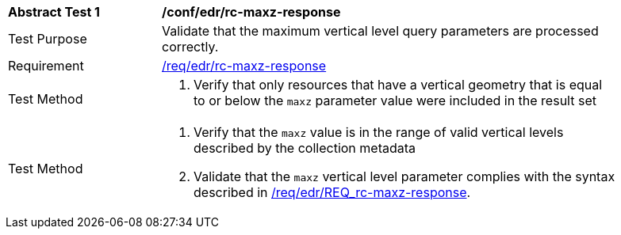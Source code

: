 [[ats_edr_rc-maxz-response]]
[width="90%",cols="2,6a"]
|===
^|*Abstract Test {counter:ats-id}* |*/conf/edr/rc-maxz-response*
^|Test Purpose |Validate that the maximum vertical level query parameters are processed correctly.
^|Requirement |<<req_edr_rc-maxz-response,/req/edr/rc-maxz-response>>
^|Test Method |. Verify that only resources that have a vertical geometry that is equal to or below the `maxz` parameter value were included in the result set
^|Test Method |. Verify that the `maxz` value is in the range of valid vertical levels described by the collection metadata
. Validate that the `maxz` vertical level parameter complies with the syntax described in <<req_edr_rc-maxz-response,/req/edr/REQ_rc-maxz-response>>.
|===